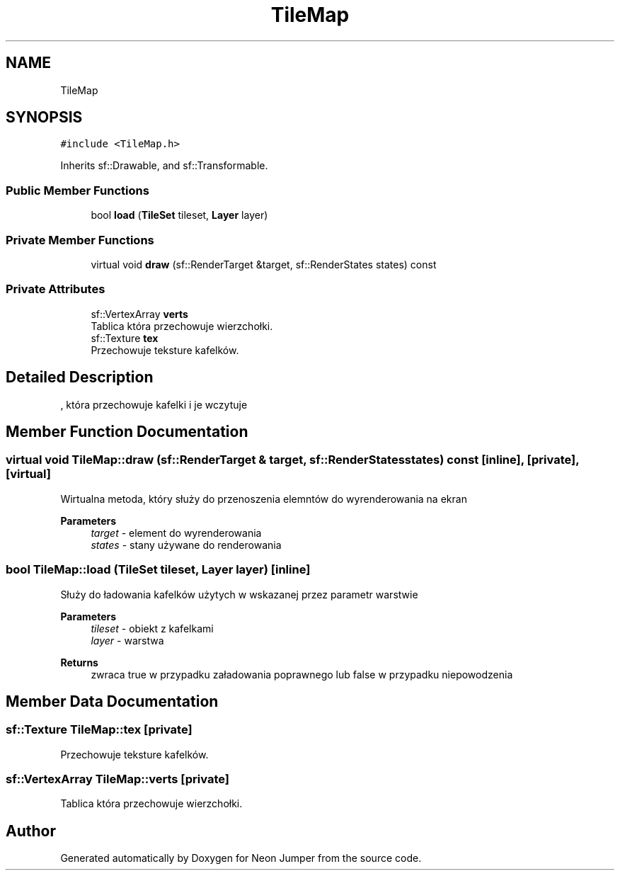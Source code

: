 .TH "TileMap" 3 "Fri Jan 21 2022" "Neon Jumper" \" -*- nroff -*-
.ad l
.nh
.SH NAME
TileMap
.SH SYNOPSIS
.br
.PP
.PP
\fC#include <TileMap\&.h>\fP
.PP
Inherits sf::Drawable, and sf::Transformable\&.
.SS "Public Member Functions"

.in +1c
.ti -1c
.RI "bool \fBload\fP (\fBTileSet\fP tileset, \fBLayer\fP layer)"
.br
.in -1c
.SS "Private Member Functions"

.in +1c
.ti -1c
.RI "virtual void \fBdraw\fP (sf::RenderTarget &target, sf::RenderStates states) const"
.br
.in -1c
.SS "Private Attributes"

.in +1c
.ti -1c
.RI "sf::VertexArray \fBverts\fP"
.br
.RI "Tablica która przechowuje wierzchołki\&. "
.ti -1c
.RI "sf::Texture \fBtex\fP"
.br
.RI "Przechowuje teksture kafelków\&. "
.in -1c
.SH "Detailed Description"
.PP 
, która przechowuje kafelki i je wczytuje 
.SH "Member Function Documentation"
.PP 
.SS "virtual void TileMap::draw (sf::RenderTarget & target, sf::RenderStates states) const\fC [inline]\fP, \fC [private]\fP, \fC [virtual]\fP"
Wirtualna metoda, który służy do przenoszenia elemntów do wyrenderowania na ekran 
.PP
\fBParameters\fP
.RS 4
\fItarget\fP - element do wyrenderowania 
.br
\fIstates\fP - stany używane do renderowania 
.RE
.PP

.SS "bool TileMap::load (\fBTileSet\fP tileset, \fBLayer\fP layer)\fC [inline]\fP"
Służy do ładowania kafelków użytych w wskazanej przez parametr warstwie 
.PP
\fBParameters\fP
.RS 4
\fItileset\fP - obiekt z kafelkami 
.br
\fIlayer\fP - warstwa 
.RE
.PP
\fBReturns\fP
.RS 4
zwraca true w przypadku załadowania poprawnego lub false w przypadku niepowodzenia 
.RE
.PP

.SH "Member Data Documentation"
.PP 
.SS "sf::Texture TileMap::tex\fC [private]\fP"

.PP
Przechowuje teksture kafelków\&. 
.SS "sf::VertexArray TileMap::verts\fC [private]\fP"

.PP
Tablica która przechowuje wierzchołki\&. 

.SH "Author"
.PP 
Generated automatically by Doxygen for Neon Jumper from the source code\&.
